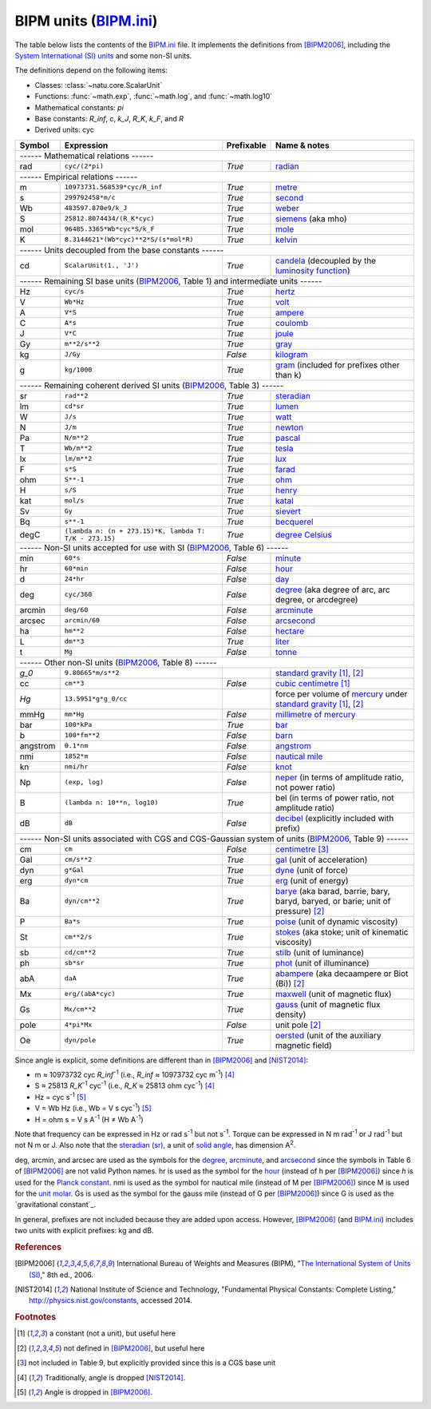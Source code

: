 BIPM units (BIPM.ini_)
======================

The table below lists the contents of the BIPM.ini_ file.  It implements the
definitions from [BIPM2006]_, including the `System International (SI) units`_
and some non-SI units.

The definitions depend on the following items:

- Classes: :class:`~natu.core.ScalarUnit`
- Functions: :func:`~math.exp`, :func:`~math.log`, and :func:`~math.log10`
- Mathematical constants: *pi*
- Base constants: *R_inf*, *c*, *k_J*, *R_K*, *k_F*, and *R*
- Derived units: cyc

======== ====================================================== ========== ============
Symbol   Expression                                             Prefixable Name & notes
======== ====================================================== ========== ============
------ Mathematical relations ------
---------------------------------------------------------------------------------------
rad      ``cyc/(2*pi)``                                         *True*     `radian <http://en.wikipedia.org/wiki/Rad_(unit)>`_
------ Empirical relations ------
---------------------------------------------------------------------------------------
m        ``10973731.568539*cyc/R_inf``                          *True*     `metre <http://en.wikipedia.org/wiki/Metre>`_
s        ``299792458*m/c``                                      *True*     `second <http://en.wikipedia.org/wiki/Second>`_
Wb       ``483597.870e9/k_J``                                   *True*     `weber <http://en.wikipedia.org/wiki/Weber_(unit)>`_
S        ``25812.8074434/(R_K*cyc)``                            *True*     `siemens <http://en.wikipedia.org/wiki/Siemens_(unit)>`_ (aka mho)
mol      ``96485.3365*Wb*cyc*S/k_F``                            *True*     `mole <http://en.wikipedia.org/wiki/Mole_(unit)>`_
K        ``8.3144621*(Wb*cyc)**2*S/(s*mol*R)``                  *True*     `kelvin <http://en.wikipedia.org/wiki/Kelvin>`_
------ Units decoupled from the base constants ------
---------------------------------------------------------------------------------------
cd       ``ScalarUnit(1., 'J')``                                *True*     `candela <http://en.wikipedia.org/wiki/Candela>`_ (decoupled by the `luminosity function <http://en.wikipedia.org/wiki/Luminosity_function>`_)
------ Remaining SI base units (BIPM2006_, Table 1) and intermediate units ------
---------------------------------------------------------------------------------------
Hz       ``cyc/s``                                              *True*     `hertz <http://en.wikipedia.org/wiki/Hertz>`_
V        ``Wb*Hz``                                              *True*     `volt <http://en.wikipedia.org/wiki/Volt>`_
A        ``V*S``                                                *True*     `ampere <http://en.wikipedia.org/wiki/Ampere>`_
C        ``A*s``                                                *True*     `coulomb <http://en.wikipedia.org/wiki/Coulomb>`_
J        ``V*C``                                                *True*     `joule <http://en.wikipedia.org/wiki/Joule>`_
Gy       ``m**2/s**2``                                          *True*     `gray <http://en.wikipedia.org/wiki/Gray_unit>`_
kg       ``J/Gy``                                               *False*    `kilogram <http://en.wikipedia.org/wiki/Kilogram>`_
g        ``kg/1000``                                            *True*     `gram <http://en.wikipedia.org/wiki/Gram>`_ (included for prefixes other than k)
------ Remaining coherent derived SI units (BIPM2006_, Table 3) ------
---------------------------------------------------------------------------------------
sr       ``rad**2``                                             *True*     `steradian <http://en.wikipedia.org/wiki/Steradian>`_
lm       ``cd*sr``                                              *True*     `lumen <http://en.wikipedia.org/wiki/Lumen_(unit)>`_
W        ``J/s``                                                *True*     `watt <http://en.wikipedia.org/wiki/Watt>`_
N        ``J/m``                                                *True*     `newton <http://en.wikipedia.org/wiki/Newton_unit>`_
Pa       ``N/m**2``                                             *True*     `pascal <http://en.wikipedia.org/wiki/Pascal_(unit)>`_
T        ``Wb/m**2``                                            *True*     `tesla <http://en.wikipedia.org/wiki/Tesla_(unit)>`_
lx       ``lm/m**2``                                            *True*     `lux <http://en.wikipedia.org/wiki/Lux>`_
F        ``s*S``                                                *True*     `farad <http://en.wikipedia.org/wiki/Farad>`_
ohm      ``S**-1``                                              *True*     `ohm <http://en.wikipedia.org/wiki/Ohm>`_
H        ``s/S``                                                *True*     `henry <http://en.wikipedia.org/wiki/Henry_(unit)>`_
kat      ``mol/s``                                              *True*     `katal <http://en.wikipedia.org/wiki/Katal>`_
Sv       ``Gy``                                                 *True*     `sievert <http://en.wikipedia.org/wiki/Sievert>`_
Bq       ``s**-1``                                              *True*     `becquerel <http://en.wikipedia.org/wiki/Becquerel>`_
degC     ``(lambda n: (n + 273.15)*K, lambda T: T/K - 273.15)`` *True*     `degree Celsius <http://en.wikipedia.org/wiki/Celsius>`_
------ Non-SI units accepted for use with SI (BIPM2006_, Table 6) ------
---------------------------------------------------------------------------------------
min      ``60*s``                                               *False*    `minute <http://en.wikipedia.org/wiki/Minute>`_
hr       ``60*min``                                             *False*    `hour <http://en.wikipedia.org/wiki/Hour>`_
d        ``24*hr``                                              *False*    `day <http://en.wikipedia.org/wiki/Day>`_
deg      ``cyc/360``                                            *False*    `degree <http://en.wikipedia.org/wiki/Degree_(angle)>`_ (aka degree of arc, arc degree, or arcdegree)
arcmin   ``deg/60``                                             *False*    `arcminute <http://en.wikipedia.org/wiki/Arcminute>`_
arcsec   ``arcmin/60``                                          *False*    `arcsecond <http://en.wikipedia.org/wiki/Arcsecond>`_
ha       ``hm**2``                                              *False*    `hectare <http://en.wikipedia.org/wiki/Hectare>`_
L        ``dm**3``                                              *True*     `liter <http://en.wikipedia.org/wiki/Liter>`_
t        ``Mg``                                                 *False*    `tonne <http://en.wikipedia.org/wiki/Tonne>`_
------ Other non-SI units (BIPM2006_, Table 8) ------
---------------------------------------------------------------------------------------
*g_0*    ``9.80665*m/s**2``                                                `standard gravity <http://en.wikipedia.org/wiki/Standard_gravity>`_ [#f1]_, [#f2]_
cc       ``cm**3``                                              *False*    `cubic centimetre <http://en.wikipedia.org/wiki/Cubic_centimetre>`_ [#f1]_
*Hg*     ``13.5951*g*g_0/cc``                                              force per volume of `mercury <http://en.wikipedia.org/wiki/Mercury_(element)>`_ under `standard gravity`_ [#f1]_, [#f2]_
mmHg     ``mm*Hg``                                              *False*    `millimetre of mercury <http://en.wikipedia.org/wiki/Millimetre_of_mercury>`_
bar      ``100*kPa``                                            *True*     `bar <http://en.wikipedia.org/wiki/Bar_(unit)>`_
b        ``100*fm**2``                                          *False*    `barn <http://en.wikipedia.org/wiki/Barn_(unit)>`_
angstrom ``0.1*nm``                                             *False*    `angstrom <http://en.wikipedia.org/wiki/Angstrom>`_
nmi      ``1852*m``                                             *False*    `nautical mile <http://en.wikipedia.org/wiki/Nautical_mile>`_
kn       ``nmi/hr``                                             *False*    `knot <http://en.wikipedia.org/wiki/Knot_(unit)>`_
Np       ``(exp, log)``                                         *False*    `neper <http://en.wikipedia.org/wiki/Neper>`_ (in terms of amplitude ratio, not power ratio)
B        ``(lambda n: 10**n, log10)``                           *True*     bel (in terms of power ratio, not amplitude ratio)
dB       ``dB``                                                 *False*    `decibel <http://en.wikipedia.org/wiki/Decibel>`_ (explicitly included with prefix)
------ Non-SI units associated with CGS and CGS-Gaussian system of units (BIPM2006_, Table 9) ------
---------------------------------------------------------------------------------------
cm       ``cm``                                                 *False*    `centimetre <http://en.wikipedia.org/wiki/Centimetre>`_ [#f3]_
Gal      ``cm/s**2``                                            *True*     `gal <http://en.wikipedia.org/wiki/Gal_(unit)>`_ (unit of acceleration)
dyn      ``g*Gal``                                              *True*     `dyne <http://en.wikipedia.org/wiki/Dyne>`_ (unit of force)
erg      ``dyn*cm``                                             *True*     `erg <http://en.wikipedia.org/wiki/Erg>`_ (unit of energy)
Ba       ``dyn/cm**2``                                          *True*     `barye <http://en.wikipedia.org/wiki/Barye>`_ (aka barad, barrie, bary, baryd, baryed, or barie; unit of pressure) [#f2]_
P        ``Ba*s``                                               *True*     `poise <http://en.wikipedia.org/wiki/Poise>`_ (unit of dynamic viscosity)
St       ``cm**2/s``                                            *True*     `stokes <http://en.wikipedia.org/wiki/Stokes_(unit)>`_ (aka stoke; unit of kinematic viscosity)
sb       ``cd/cm**2``                                           *True*     `stilb <http://en.wikipedia.org/wiki/Stilb_(unit)>`_ (unit of luminance)
ph       ``sb*sr``                                              *True*     `phot <http://en.wikipedia.org/wiki/Phot>`_ (unit of illuminance)
abA      ``daA``                                                *True*     `abampere <https://en.wikipedia.org/wiki/Abampere>`_ (aka decaampere or Biot (Bi)) [#f2]_
Mx       ``erg/(abA*cyc)``                                      *True*     `maxwell <http://en.wikipedia.org/wiki/Maxwell_(unit)>`_ (unit of magnetic flux)
Gs       ``Mx/cm**2``                                           *True*     `gauss <http://en.wikipedia.org/wiki/Gauss_(unit)>`_ (unit of magnetic flux density)
pole     ``4*pi*Mx``                                            *False*    unit pole [#f2]_
Oe       ``dyn/pole``                                           *True*     `oersted <http://en.wikipedia.org/wiki/Oersted>`_ (unit of the auxiliary magnetic field)
======== ====================================================== ========== ============

Since angle is explicit, some definitions are different than in [BIPM2006]_ and
[NIST2014]_:

- m ≈ 10973732 cyc *R_inf*\ :superscript:`-1` (i.e.,
  *R_inf* ≈ 10973732 cyc m\ :superscript:`-1`) [#f4]_
- S ≈ 25813 *R_K*\ :superscript:`-1` cyc\ :superscript:`-1` (i.e.,
  *R_K* ≈ 25813 ohm cyc\ :superscript:`-1`) [#f4]_
- Hz = cyc s\ :superscript:`-1` [#f5]_
- V = Wb Hz (i.e., Wb = V s cyc\ :superscript:`-1`) [#f5]_
- H = ohm s = V s A\ :superscript:`-1`
  (H ≠ Wb A\ :superscript:`-1`)

Note that frequency can be expressed in Hz or rad s\ :superscript:`-1` but not
s\ :superscript:`-1`.  Torque can be expressed in N m rad\ :superscript:`-1` or
J rad\ :superscript:`-1` but not N m or J.  Also note that the `steradian
(sr)`_, a unit of `solid angle`_, has dimension A\ :superscript:`2`.

deg, arcmin, and arcsec are used as the symbols for the degree_, arcminute_, and
arcsecond_ since the symbols in Table 6 of [BIPM2006]_ are not valid Python
names.  hr is used as the symbol for the hour_ (instead of h per [BIPM2006]_)
since *h* is used for the `Planck constant`_.  nmi is used as the symbol for
nautical mile (instead of M per [BIPM2006]_) since M is used for the `unit
molar`_.   Gs is used as the symbol for
the gauss mile (instead of G per [BIPM2006]_) since G is used as the
`gravitational constant`_.

In general, prefixes are not included because they are added upon access.
However, [BIPM2006]_ (and BIPM.ini_) includes two units with explicit prefixes:
kg and dB.


.. _BIPM.ini: https://github.com/kdavies4/natu/blob/master/natu/config/BIPM.ini
.. _System International (SI) units: http://en.wikipedia.org/wiki/International_System_of_Units
.. _steradian (sr): http://en.wikipedia.org/wiki/Steradian
.. _henry (H): http://en.wikipedia.org/wiki/Henry_(unit)
.. _solid angle: http://en.wikipedia.org/wiki/Solid_angle
.. _Planck constant: http://en.wikipedia.org/wiki/Planck_constant
.. _unit molar: http://en.wikipedia.org/wiki/Molar_concentration#Units

.. rubric:: References

.. [BIPM2006] International Bureau of Weights and Measures (BIPM),
              "`The International System of Units (SI)
              <http://www.bipm.org/utils/common/pdf/si_brochure_8_en.pdf>`_,"
              8th ed., 2006.
.. [NIST2014] National Institute of Science and Technology, "Fundamental
              Physical Constants: Complete Listing,"
              http://physics.nist.gov/constants, accessed 2014.

.. rubric:: Footnotes

.. [#f1] a constant (not a unit), but useful here
.. [#f2] not defined in [BIPM2006]_, but useful here
.. [#f3] not included in Table 9, but explicitly provided since this is a CGS base unit
.. [#f4] Traditionally, angle is dropped [NIST2014]_.
.. [#f5] Angle is dropped in [BIPM2006]_.
